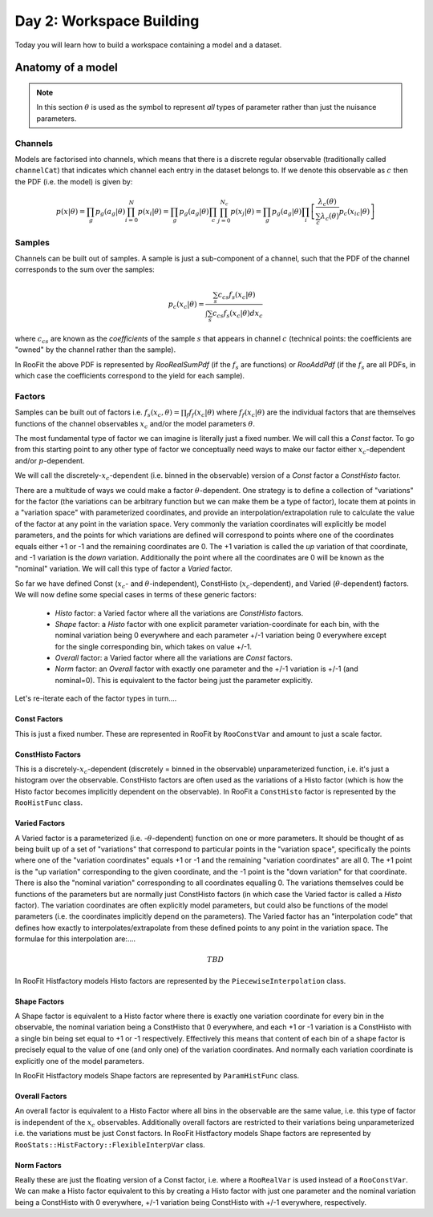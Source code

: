 Day 2: Workspace Building
*************************

Today you will learn how to build a workspace containing a model and a dataset. 


Anatomy of a model
==================

.. note:: 
  In this section :math:`\theta` is used as the symbol to represent *all* types of parameter rather than just the nuisance parameters.



Channels
---------
Models are factorised into channels, which means that there is a discrete regular observable (traditionally called ``channelCat``) that indicates which channel each entry in the dataset belongs to. If we denote this observable as :math:`c` then the PDF (i.e. the model) is given by:

.. math::

  p(x|\theta) = \prod_g p_g(a_{g}|\theta)\prod_{i=0}^{N} p(x_{i}|\theta) = \prod_g p_g(a_{g}|\theta)\prod_c\prod_{j=0}^{N_{c}} p(x_{j}|\theta) = \prod_g p_g(a_{g}|\theta)\prod_i\left[\frac{\lambda_{c}(\theta)}{\sum_c \lambda_{c}(\theta)}p_{c}(x_{ic}|\theta)\right]



Samples
---------
Channels can be built out of samples. A sample is just a sub-component of a channel, such that the PDF of the channel corresponds to the sum over the samples:

.. math::

  p_{c}(x_{c}|\theta) = \frac{\sum_s c_{cs}f_s(x_{c}|\theta)}{\int\sum_s c_{cs}f_s(x_{c}|\theta)dx_c}
  
where :math:`c_{cs}` are known as the `coefficients` of the sample :math:`s` that appears in channel :math:`c` (technical points: the coefficients are "owned" by the channel rather than the sample). 

In RooFit the above PDF is represented by `RooRealSumPdf` (if the :math:`f_s` are functions) or `RooAddPdf` (if the :math:`f_s` are all PDFs, in which case the coefficients correspond to the yield for each sample).

Factors
--------
Samples can be built out of factors i.e. :math:`f_{s}(x_{c},\theta) = \prod_f f_{f}(x_{c}|\theta)` where :math:`f_{f}(x_{c}|\theta)` are the individual factors that are themselves functions of the channel observables :math:`x_{c}` and/or the model parameters :math:`\theta`.

The most fundamental type of factor we can imagine is literally just a fixed number. We will call this a `Const` factor. To go from this starting point to any other type of factor we conceptually need ways to make our factor either :math:`x_{c}`-dependent and/or :math:`p`-dependent.

We will call the discretely-:math:`x_{c}`-dependent (i.e. binned in the observable) version of a `Const` factor a `ConstHisto` factor. 

There are a multitude of ways we could make a factor :math:`\theta`-dependent. One strategy is to define a collection of "variations" for the factor (the variations can be arbitrary function but we can make them be a type of factor), locate them at points in a "variation space" with parameterized coordinates, and provide an interpolation/extrapolation rule to calculate the value of the factor at any point in the variation space. Very commonly the variation coordinates will explicitly be model parameters, and the points for which variations are defined will correspond to points where one of the coordinates equals either +1 or -1 and the remaining coordinates are 0. The +1 variation is called the `up` variation of that coordinate, and -1 variation is the `down` variation. Additionally the point where all the coordinates are 0 will be known as the "nominal" variation. We will call this type of factor a `Varied` factor. 

So far we have defined Const (:math:`x_{c}`- and :math:`\theta`-independent), ConstHisto (:math:`x_{c}`-dependent), and Varied (:math:`\theta`-dependent) factors. We will now define some special cases in terms of these generic factors:

   * `Histo` factor: a Varied factor where all the variations are `ConstHisto` factors.
   * `Shape` factor: a `Histo` factor with one explicit parameter variation-coordinate for each bin, with the nominal variation being 0 everywhere and each parameter +/-1 variation being 0 everywhere except for the single corresponding bin, which takes on value +/-1.
   * `Overall` factor: a Varied factor where all the variations are `Const` factors.
   * `Norm` factor: an `Overall` factor with exactly one parameter and the +/-1 variation is +/-1 (and nominal=0). This is equivalent to the factor being just the parameter explicitly. 

Let's re-iterate each of the factor types in turn....

Const Factors
^^^^^^^^^^^^^^
This is just a fixed number. These are represented in RooFit by ``RooConstVar`` and amount to just a scale factor.

ConstHisto Factors
^^^^^^^^^^^^^^
This is a discretely-:math:`x_{c}`-dependent (discretely = binned in the observable) unparameterized function, i.e. it's just a histogram over the observable. ConstHisto factors are often used as the variations of a Histo factor (which is how the Histo factor becomes implicitly dependent on the observable). In RooFit a ``ConstHisto`` factor is represented by the ``RooHistFunc`` class.

Varied Factors
^^^^^^^^^^^^^^
A Varied factor is a parameterized (i.e. -:math:`\theta`-dependent) function on one or more parameters. It should be thought of as being built up of a set of "variations" that correspond to particular points in the "variation space", specifically the points where one of the "variation coordinates" equals +1 or -1 and the remaining "variation coordinates" are all 0. The +1 point is the "up variation" corresponding to the given coordinate, and the -1 point is the "down variation" for that coordinate. There is also the "nominal variation"  corresponding to all coordinates equalling 0. The variations themselves could be functions of the parameters but are normally just ConstHisto factors (in which case the Varied factor is called a `Histo` factor). The variation coordinates are often explicitly model parameters, but could also be functions of the model parameters (i.e. the coordinates implicitly depend on the parameters). The Varied factor has an "interpolation code" that defines how exactly to interpolates/extrapolate from these defined points to any point in the variation space. The formulae for this interpolation are:....

.. math::

   TBD

In RooFit Histfactory models Histo factors are represented by the ``PiecewiseInterpolation`` class. 

Shape Factors
^^^^^^^^^^^^^^^^
A Shape factor is equivalent to a Histo factor where there is exactly one variation coordinate for every bin in the observable, the nominal variation being a ConstHisto that 0 everywhere, and each +1 or -1 variation is a ConstHisto with a single bin being set equal to +1 or -1 respectively. Effectively this means that content of each bin of a shape factor is precisely equal to the value of one (and only one) of the variation coordinates. And normally each variation coordinate is explicitly one of the model parameters. 

In RooFit Histfactory models Shape factors are represented by ``ParamHistFunc`` class.

Overall Factors
^^^^^^^^^^^^^^^^^^
An overall factor is equivalent to a Histo Factor where all bins in the observable are the same value, i.e. this type of factor is independent of the :math:`x_{c}` observables. Additionally overall factors are restricted to their variations being unparameterized i.e. the variations must be just Const factors. In RooFit Histfactory models Shape factors are represented by ``RooStats::HistFactory::FlexibleInterpVar`` class.

Norm Factors
^^^^^^^^^^^^^^^^^^^
Really these are just the floating version of a Const factor, i.e. where a ``RooRealVar`` is used instead of a ``RooConstVar``. We can make a Histo factor equivalent to this by creating a Histo factor with just one parameter and the nominal variation being a ConstHisto with 0 everywhere, +/-1 variation being ConstHisto with +/-1 everywhere, respectively.

   
